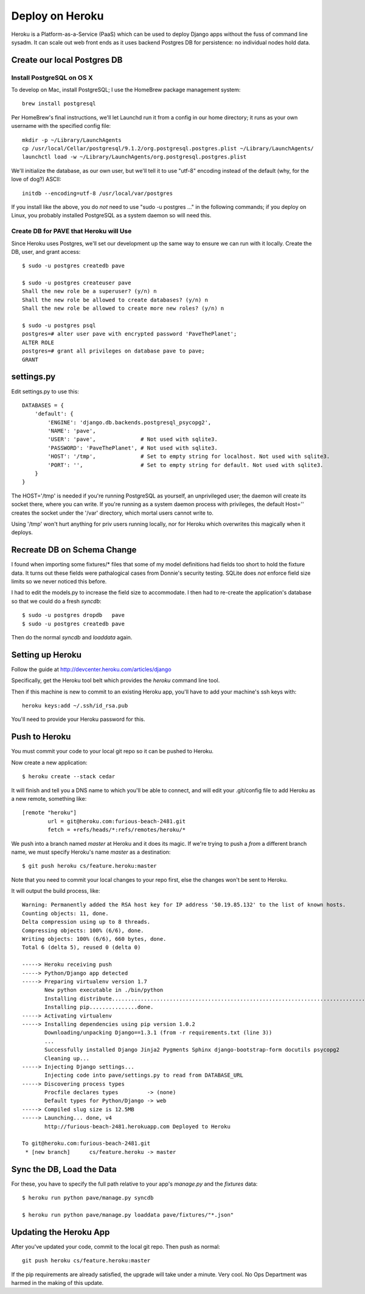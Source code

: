 ==================
 Deploy on Heroku
==================

Heroku is a Platform-as-a-Service (PaaS) which can be used to deploy
Django apps without the fuss of command line sysadm.  It can scale out
web front ends as it uses backend Postgres DB for persistence: no
individual nodes hold data.

Create our local Postgres DB
============================

Install PostgreSQL on OS X
--------------------------

To develop on Mac, install PostgreSQL; I use the HomeBrew package
management system::

  brew install postgresql

Per HomeBrew's final instructions, we'll let Launchd run it from a
config in our home directory; it runs as your own username with the
specified config file::

  mkdir -p ~/Library/LaunchAgents
  cp /usr/local/Cellar/postgresql/9.1.2/org.postgresql.postgres.plist ~/Library/LaunchAgents/
  launchctl load -w ~/Library/LaunchAgents/org.postgresql.postgres.plist

We'll initialize the database, as our own user, but we'll tell it to
use "utf-8" encoding instead of the default (why, for the love of
dog?) ASCII::

  initdb --encoding=utf-8 /usr/local/var/postgres

If you install like the above, you do *not* need to use "sudo -u
postgres ..." in the following commands; if you deploy on Linux, you
probably installed PostgreSQL as a system daemon so will need this.

Create DB for PAVE that Heroku will Use
---------------------------------------

Since Heroku uses Postgres, we'll set our development up the same way
to ensure we can run with it locally. Create the DB, user, and grant
access::

  $ sudo -u postgres createdb pave

  $ sudo -u postgres createuser pave
  Shall the new role be a superuser? (y/n) n
  Shall the new role be allowed to create databases? (y/n) n
  Shall the new role be allowed to create more new roles? (y/n) n

  $ sudo -u postgres psql
  postgres=# alter user pave with encrypted password 'PaveThePlanet';
  ALTER ROLE
  postgres=# grant all privileges on database pave to pave;
  GRANT

settings.py
===========

Edit settings.py to use this::

  DATABASES = {
      'default': {
          'ENGINE': 'django.db.backends.postgresql_psycopg2',
          'NAME': 'pave',
          'USER': 'pave',              # Not used with sqlite3.
          'PASSWORD': 'PaveThePlanet', # Not used with sqlite3.
          'HOST': '/tmp',              # Set to empty string for localhost. Not used with sqlite3.
          'PORT': '',                  # Set to empty string for default. Not used with sqlite3.
      }
  }

The HOST='/tmp' is needed if you're running PostgreSQL as yourself, an
unprivileged user; the daemon will create its socket there, where you
can write. If you're running as a system daemon process with
privileges, the default Host='' creates the socket under the '/var'
directory, which mortal users cannot write to.

Using '/tmp' won't hurt anything for priv users running locally, nor
for Heroku which overwrites this magically when it deploys.

Recreate DB on Schema Change
============================

I found when importing some fixtures/* files that some of my model
definitions had fields too short to hold the fixture data. It turns
out these fields were pathalogical cases from Donnie's security
testing.  SQLite does *not* enforce field size limits so we never
noticed this before.

I had to edit the models.py to increase the field size to
accommodate. I then had to re-create the application's database so
that we could do a fresh `syncdb`::

  $ sudo -u postgres dropdb   pave
  $ sudo -u postgres createdb pave

Then do the normal `syncdb` and `loaddata` again.

Setting up Heroku
=================

Follow the guide at http://devcenter.heroku.com/articles/django

Specifically, get the Heroku tool belt which provides the `heroku`
command line tool.

Then if this machine is new to commit to an existing Heroku app,
you'll have to add your machine's ssh keys with::

  heroku keys:add ~/.ssh/id_rsa.pub

You'll need to provide your Heroku password for this.

Push to Heroku
==============

You must commit your code to your local git repo so it can be pushed
to Heroku.

Now create a new application::

  $ heroku create --stack cedar

It will finish and tell you a DNS name to which you'll be able to
connect, and will edit your .git/config file to add Heroku as a new
remote, something like::

  [remote "heroku"]
          url = git@heroku.com:furious-beach-2481.git
          fetch = +refs/heads/*:refs/remotes/heroku/*

We push into a branch named `master` at Heroku and it does its magic.
If we're trying to push a *from* a different branch name, we must
specify Heroku's name `master` as a destination::

  $ git push heroku cs/feature.heroku:master

Note that you need to commit your local changes to your repo first,
else the changes won't be sent to Heroku.

It will output the build process, like::

  Warning: Permanently added the RSA host key for IP address '50.19.85.132' to the list of known hosts.
  Counting objects: 11, done.
  Delta compression using up to 8 threads.
  Compressing objects: 100% (6/6), done.
  Writing objects: 100% (6/6), 660 bytes, done.
  Total 6 (delta 5), reused 0 (delta 0)

  -----> Heroku receiving push
  -----> Python/Django app detected
  -----> Preparing virtualenv version 1.7
         New python executable in ./bin/python
         Installing distribute.............................................................................................................................................................................................done.
         Installing pip...............done.
  -----> Activating virtualenv
  -----> Installing dependencies using pip version 1.0.2
         Downloading/unpacking Django==1.3.1 (from -r requirements.txt (line 3))
         ...
         Successfully installed Django Jinja2 Pygments Sphinx django-bootstrap-form docutils psycopg2
         Cleaning up...
  -----> Injecting Django settings...
         Injecting code into pave/settings.py to read from DATABASE_URL
  -----> Discovering process types
         Procfile declares types         -> (none)
         Default types for Python/Django -> web
  -----> Compiled slug size is 12.5MB
  -----> Launching... done, v4
         http://furious-beach-2481.herokuapp.com Deployed to Heroku

  To git@heroku.com:furious-beach-2481.git
   * [new branch]      cs/feature.heroku -> master


Sync the DB, Load the Data
==========================

For these, you have to specify the full path relative to your app's
`manage.py` and the `fixtures` data::

 $ heroku run python pave/manage.py syncdb

 $ heroku run python pave/manage.py loaddata pave/fixtures/"*.json"

Updating the Heroku App
=======================

After you've updated your code, commit to the local git repo.  Then push as normal::

  git push heroku cs/feature.heroku:master

If the pip requirements are already satisfied, the upgrade will take
under a minute. Very cool.  No Ops Department was harmed in the making
of this update.



